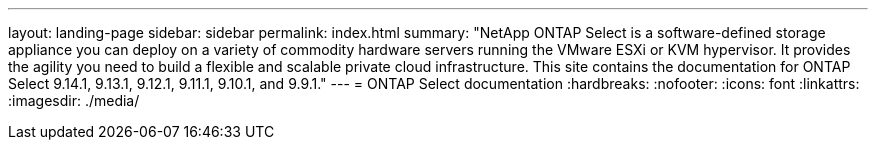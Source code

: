 ---
layout: landing-page
sidebar: sidebar
permalink: index.html
summary: "NetApp ONTAP Select is a software-defined storage appliance you can deploy on a variety of commodity hardware servers running the VMware ESXi or KVM hypervisor. It provides the agility you need to build a flexible and scalable private cloud infrastructure. This site contains the documentation for ONTAP Select 9.14.1, 9.13.1, 9.12.1, 9.11.1, 9.10.1, and 9.9.1."
---
= ONTAP Select documentation
:hardbreaks:
:nofooter:
:icons: font
:linkattrs:
:imagesdir: ./media/

